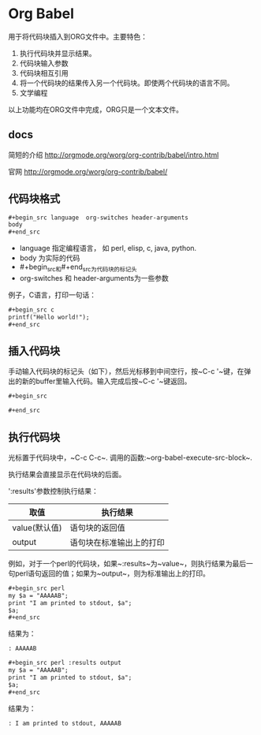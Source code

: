 * Org Babel
  用于将代码块插入到ORG文件中。主要特色：
  1. 执行代码块并显示结果。
  2. 代码块输入参数
  3. 代码块相互引用
  4. 将一个代码块的结果传入另一个代码块。即使两个代码块的语言不同。
  5. 文学编程
     
  以上功能均在ORG文件中完成，ORG只是一个文本文件。
** docs
   简短的介绍
   http://orgmode.org/worg/org-contrib/babel/intro.html
   
   官网
   http://orgmode.org/worg/org-contrib/babel/
** 代码块格式
   #+begin_src org
   ,#+begin_src language  org-switches header-arguments
   body
   ,#+end_src
   #+end_src
   - language 指定编程语言， 如 perl, elisp, c, java, python.
   - body 为实际的代码
   - #+begin_src和#+end_src为代码块的标记头
   - org-switches 和 header-arguments为一些参数

   例子，C语言，打印一句话：
   #+begin_src org
   ,#+begin_src c
   printf("Hello world!");
   ,#+end_src
   #+end_src
   
** 插入代码块
   手动输入代码块的标记头（如下），然后光标移到中间空行，按~C-c '~键，在弹出的新的buffer里输入代码。输入完成后按~C-c '~键返回。
   #+begin_src org
   ,#+begin_src
   
   ,#+end_src
   #+end_src

** 执行代码块
   光标置于代码块中，~C-c C-c~. 调用的函数:~org-babel-execute-src-block~. 
   
   执行结果会直接显示在代码块的后面。
   
   ':results'参数控制执行结果：
   | 取值          | 执行结果                     |
   |---------------+------------------------------|
   | value(默认值) | 语句块的返回值               |
   | output        | 语句块在标准输出上的打印 |
   例如，对于一个perl的代码块，如果~:results~为~value~，则执行结果为最后一句perl语句返回的值；如果为~output~，则为标准输出上的打印。 
   #+begin_src org
   ,#+begin_src perl
   my $a = "AAAAAB";
   print "I am printed to stdout, $a";
   $a;
   ,#+end_src
   #+end_src

   结果为：
   #+begin_src org
   : AAAAAB
   #+end_src

   #+begin_src org
   ,#+begin_src perl :results output
   my $a = "AAAAAB";
   print "I am printed to stdout, $a";
   $a;
   ,#+end_src
   #+end_src

   结果为：
   #+begin_src org
   : I am printed to stdout, AAAAAB
   #+end_src

